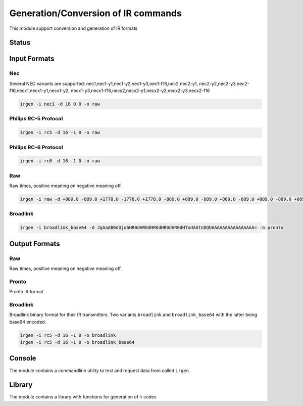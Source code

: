 ************************************
Generation/Conversion of IR commands
************************************
This module support conversion and generation of IR formats

Status
======

.. image:: https://travis-ci.org/elupus/irgen.svg?branch=master
    :target: https://travis-ci.org/elupus/irgen

.. image:: https://coveralls.io/repos/github/elupus/irgen/badge.svg?branch=master
    :target: https://coveralls.io/github/elupus/irgen?branch=master


Input Formats
=============

Nec
---
Several NEC variants are supported:
nec1,nec1-y1,nec1-y2,nec1-y3,nec1-f16,nec2,nec2-y1,
nec2-y2,nec2-y3,nec2-f16,necx1,necx1-y1,necx1-y2,
necx1-y3,necx1-f16,necx2,necx2-y1,necx2-y2,necx2-y3,necx2-f16

.. code-block:: bash

    irgen -i nec1 -d 16 0 0 -o raw


Philips RC-5 Protocol
---------------------

.. code-block:: bash

    irgen -i rc5 -d 16 -1 0 -o raw


Philips RC-6 Protocol
---------------------

.. code-block:: bash

    irgen -i rc6 -d 16 -1 0 -o raw


Raw
---
Raw times, positive meaning on negative meaning off.

.. code-block:: bash

    irgen -i raw -d +889.0 -889.0 +1778.0 -1778.0 +1778.0 -889.0 +889.0 -889.0 +889.0 -889.0 +889.0 -889.0 +889.0 -889.0 +889.0 -889.0 +889.0 -889.0 +889.0 -889.0 +889.0 -1778.0 +889.0 -88900.0 -o pronto

Broadlink
---------

.. code-block:: bash

    irgen -i broadlink_base64 -d JgAaAB0dOjo6HR0dHR0dHR0dHR0dHR0dHTodAAtnDQUAAAAAAAAAAAAAAAA= -o pronto


Output Formats
==============

Raw
---
Raw times, positive meaning on negative meaning off.

Pronto
------
Pronto IR format

Broadlink
---------
Broadlink binary format for their IR transmitters.
Two variants ``broadlink`` and ``broadlink_base64`` with
the latter being base64 encoded.

.. code-block:: bash

    irgen -i rc5 -d 16 -1 0 -o broadlink
    irgen -i rc5 -d 16 -1 0 -o broadlink_base64


Console
=======

The module contains a commandline utility to test and request data from
called ``irgen``.

Library
=======

The module contains a library with functions for generation of ir codes
